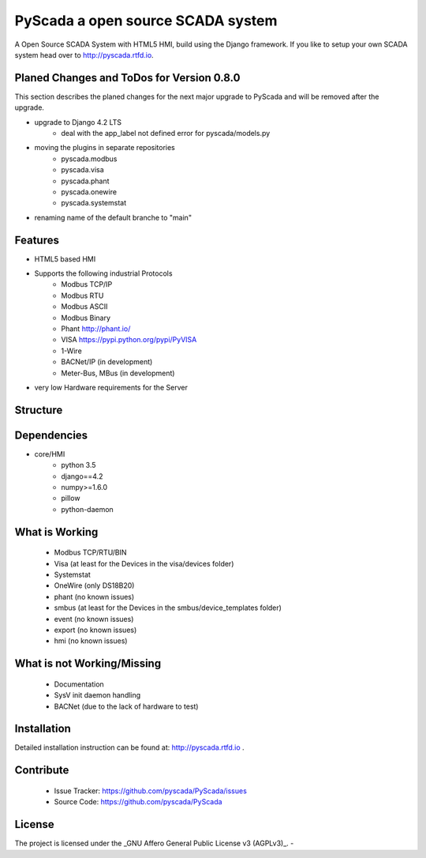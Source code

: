 PyScada a open source SCADA system
==================================

A Open Source SCADA System with HTML5 HMI, build using the Django framework. If you like to setup your own SCADA system head over to http://pyscada.rtfd.io.

Planed Changes and ToDos for Version 0.8.0
------------------------------------------

This section describes the planed changes for the next major upgrade to PyScada and will be removed after the upgrade.

- upgrade to Django 4.2 LTS
        * deal with the app_label not defined error for pyscada/models.py
- moving the plugins in separate repositories
        * pyscada.modbus
        * pyscada.visa
        * pyscada.phant
        * pyscada.onewire
        * pyscada.systemstat
- renaming name of the default branche to "main"

Features
--------

- HTML5 based HMI
- Supports the following industrial Protocols
	* Modbus TCP/IP
	* Modbus RTU
	* Modbus ASCII
	* Modbus Binary
	* Phant http://phant.io/
	* VISA https://pypi.python.org/pypi/PyVISA
	* 1-Wire 
	* BACNet/IP (in development)
	* Meter-Bus, MBus (in development)
- very low Hardware requirements for the Server

Structure
---------

.. image:: https://github.com/pyscada/PyScada/raw/master/docs/pic/PyScada_module_overview.png
    :width: 600px

Dependencies
------------

- core/HMI
	* python 3.5
	* django==4.2
	* numpy>=1.6.0
	* pillow
	* python-daemon

What is Working
---------------

 - Modbus TCP/RTU/BIN
 - Visa (at least for the Devices in the visa/devices folder)
 - Systemstat
 - OneWire (only DS18B20)
 - phant (no known issues)
 - smbus (at least for the Devices in the smbus/device_templates folder)
 - event (no known issues)
 - export (no known issues)
 - hmi (no known issues)

What is not Working/Missing
---------------------------

 - Documentation
 - SysV init daemon handling
 - BACNet (due to the lack of hardware to test)


Installation
------------

Detailed installation instruction can be found at: http://pyscada.rtfd.io .


Contribute
----------

 - Issue Tracker: https://github.com/pyscada/PyScada/issues
 - Source Code: https://github.com/pyscada/PyScada


License
-------

The project is licensed under the _GNU Affero General Public License v3 (AGPLv3)_.
-